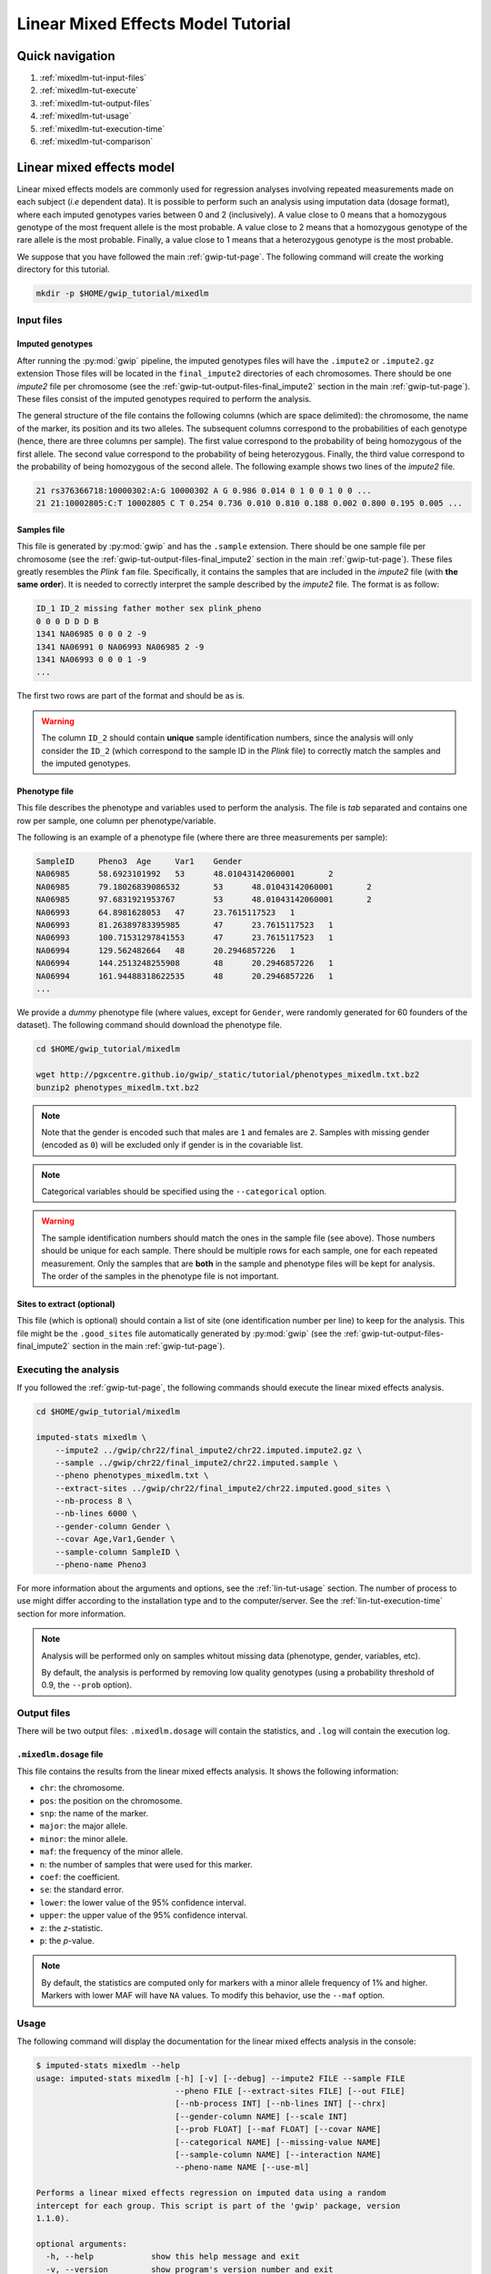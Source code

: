 Linear Mixed Effects Model Tutorial
====================================


Quick navigation
-----------------

1. :ref:`mixedlm-tut-input-files`
2. :ref:`mixedlm-tut-execute`
3. :ref:`mixedlm-tut-output-files`
4. :ref:`mixedlm-tut-usage`
5. :ref:`mixedlm-tut-execution-time`
6. :ref:`mixedlm-tut-comparison`


Linear mixed effects model
---------------------------

Linear mixed effects models are commonly used for regression analyses involving
repeated measurements made on each subject (*i.e* dependent data). It is
possible to perform such an analysis using imputation data (dosage format),
where each imputed genotypes varies between 0 and 2 (inclusively). A value
close to 0 means that a homozygous genotype of the most frequent allele is the
most probable. A value close to 2 means that a homozygous genotype of the rare
allele is the most probable. Finally, a value close to 1 means that a
heterozygous genotype is the most probable.

We suppose that you have followed the main :ref:`gwip-tut-page`. The following
command will create the working directory for this tutorial.

.. code-block:: bash

   mkdir -p $HOME/gwip_tutorial/mixedlm


.. _mixedlm-tut-input-files:

Input files
^^^^^^^^^^^^

Imputed genotypes
""""""""""""""""""

After running the :py:mod:`gwip` pipeline, the imputed genotypes files will
have the ``.impute2`` or ``.impute2.gz`` extension Those files will be located
in the ``final_impute2`` directories of each chromosomes. There should be one
*impute2* file per chromosome (see the
:ref:`gwip-tut-output-files-final_impute2` section in the main
:ref:`gwip-tut-page`). These files consist of the imputed genotypes required to
perform the analysis.

The general structure of the file contains the following columns (which are
space delimited): the chromosome, the name of the marker, its position and its
two alleles. The subsequent columns correspond to the probabilities of each
genotype (hence, there are three columns per sample). The first value
correspond to the probability of being homozygous of the first allele. The
second value correspond to the probability of being heterozygous. Finally, the
third value correspond to the probability of being homozygous of the second
allele. The following example shows two lines of the *impute2* file.

.. code-block:: text

    21 rs376366718:10000302:A:G 10000302 A G 0.986 0.014 0 1 0 0 1 0 0 ...
    21 21:10002805:C:T 10002805 C T 0.254 0.736 0.010 0.810 0.188 0.002 0.800 0.195 0.005 ...


Samples file
"""""""""""""

This file is generated by :py:mod:`gwip` and has the ``.sample`` extension.
There should be one sample file per chromosome (see the
:ref:`gwip-tut-output-files-final_impute2` section in the main
:ref:`gwip-tut-page`). These files greatly resembles the *Plink* ``fam`` file.
Specifically, it contains the samples that are included in the *impute2* file
(with **the same order**). It is needed to correctly interpret the sample
described by the *impute2* file. The format is as follow:

.. code-block:: text

   ID_1 ID_2 missing father mother sex plink_pheno
   0 0 0 D D D B
   1341 NA06985 0 0 0 2 -9
   1341 NA06991 0 NA06993 NA06985 2 -9
   1341 NA06993 0 0 0 1 -9
   ...

The first two rows are part of the format and should be as is.

.. warning::

   The column ``ID_2`` should contain **unique** sample identification numbers,
   since the analysis will only consider the ``ID_2`` (which correspond to the
   sample ID in the *Plink* file) to correctly match the samples and the
   imputed genotypes.


Phenotype file
"""""""""""""""

This file describes the phenotype and variables used to perform the analysis.
The file is *tab* separated and contains one row per sample, one column per
phenotype/variable.

The following is an example of a phenotype file (where there are three
measurements per sample):

.. code-block:: text

   SampleID	Pheno3	Age	Var1	Gender
   NA06985	58.6923101992	53	48.01043142060001	2
   NA06985	79.18026839086532	53	48.01043142060001	2
   NA06985	97.6831921953767	53	48.01043142060001	2
   NA06993	64.8981628053	47	23.7615117523	1
   NA06993	81.26389783395985	47	23.7615117523	1
   NA06993	100.71531297841553	47	23.7615117523	1
   NA06994	129.562482664	48	20.2946857226	1
   NA06994	144.2513248255908	48	20.2946857226	1
   NA06994	161.94488318622535	48	20.2946857226	1
   ...

We provide a *dummy* phenotype file (where values, except for ``Gender``, were
randomly generated for 60 founders of the dataset). The following command
should download the phenotype file.

.. code-block:: bash

   cd $HOME/gwip_tutorial/mixedlm

   wget http://pgxcentre.github.io/gwip/_static/tutorial/phenotypes_mixedlm.txt.bz2
   bunzip2 phenotypes_mixedlm.txt.bz2 

.. note::

   Note that the gender is encoded such that males are ``1`` and females are
   ``2``. Samples with missing gender (encoded as ``0``) will be excluded only
   if gender is in the covariable list.

.. note::

   Categorical variables should be specified using the ``--categorical``
   option.

.. warning::

   The sample identification numbers should match the ones in the sample file
   (see above). Those numbers should be unique for each sample. There should be
   multiple rows for each sample, one for each repeated measurement. Only the
   samples that are **both** in the sample and phenotype files will be kept for
   analysis. The order of the samples in the phenotype file is not important.


Sites to extract (optional)
""""""""""""""""""""""""""""

This file (which is optional) should contain a list of site (one identification
number per line) to keep for the analysis. This file might be the
``.good_sites`` file automatically generated by :py:mod:`gwip` (see the
:ref:`gwip-tut-output-files-final_impute2` section in the main
:ref:`gwip-tut-page`).


.. _mixedlm-tut-execute:

Executing the analysis
^^^^^^^^^^^^^^^^^^^^^^^

If you followed the :ref:`gwip-tut-page`, the following commands should execute
the linear mixed effects analysis.

.. code-block:: bash

   cd $HOME/gwip_tutorial/mixedlm

   imputed-stats mixedlm \
       --impute2 ../gwip/chr22/final_impute2/chr22.imputed.impute2.gz \
       --sample ../gwip/chr22/final_impute2/chr22.imputed.sample \
       --pheno phenotypes_mixedlm.txt \
       --extract-sites ../gwip/chr22/final_impute2/chr22.imputed.good_sites \
       --nb-process 8 \
       --nb-lines 6000 \
       --gender-column Gender \
       --covar Age,Var1,Gender \
       --sample-column SampleID \
       --pheno-name Pheno3

For more information about the arguments and options, see the
:ref:`lin-tut-usage` section. The number of process to use might differ
according to the installation type and to the computer/server. See the
:ref:`lin-tut-execution-time` section for more information.

.. note::

   Analysis will be performed only on samples whitout missing data (phenotype,
   gender, variables, etc).

   By default, the analysis is performed by removing low quality genotypes
   (using a probability threshold of 0.9, the ``--prob`` option).


.. _mixedlm-tut-output-files:

Output files
^^^^^^^^^^^^^

There will be two output files: ``.mixedlm.dosage`` will contain the statistics,
and ``.log`` will contain the execution log.


``.mixedlm.dosage`` file
""""""""""""""""""""""""

This file contains the results from the linear mixed effects analysis. It shows
the following information:

* ``chr``: the chromosome.
* ``pos``: the position on the chromosome.
* ``snp``: the name of the marker.
* ``major``: the major allele.
* ``minor``: the minor allele.
* ``maf``: the frequency of the minor allele.
* ``n``: the number of samples that were used for this marker.
* ``coef``: the coefficient.
* ``se``: the standard error.
* ``lower``: the lower value of the 95% confidence interval.
* ``upper``: the upper value of the 95% confidence interval.
* ``z``: the *z*-statistic.
* ``p``: the *p*-value.

.. note::

   By default, the statistics are computed only for markers with a minor allele
   frequency of 1% and higher. Markers with lower MAF will have ``NA`` values.
   To modify this behavior, use the ``--maf`` option.


.. _mixedlm-tut-usage:

Usage
^^^^^^

The following command will display the documentation for the linear mixed
effects analysis in the console:

.. code-block:: console

   $ imputed-stats mixedlm --help
   usage: imputed-stats mixedlm [-h] [-v] [--debug] --impute2 FILE --sample FILE
                                --pheno FILE [--extract-sites FILE] [--out FILE]
                                [--nb-process INT] [--nb-lines INT] [--chrx]
                                [--gender-column NAME] [--scale INT]
                                [--prob FLOAT] [--maf FLOAT] [--covar NAME]
                                [--categorical NAME] [--missing-value NAME]
                                [--sample-column NAME] [--interaction NAME]
                                --pheno-name NAME [--use-ml]

   Performs a linear mixed effects regression on imputed data using a random
   intercept for each group. This script is part of the 'gwip' package, version
   1.1.0).

   optional arguments:
     -h, --help            show this help message and exit
     -v, --version         show program's version number and exit
     --debug               set the logging level to debug

   Input Files:
     --impute2 FILE        The output from IMPUTE2.
     --sample FILE         The sample file (the order should be the same as in
                           the IMPUTE2 files).
     --pheno FILE          The file containing phenotypes and co variables.
     --extract-sites FILE  A list of sites to extract for analysis (optional).

   Output Options:
     --out FILE            The prefix for the output files. [imputed_stats]

   General Options:
     --nb-process INT      The number of process to use. [1]
     --nb-lines INT        The number of line to read at a time. [1000]
     --chrx                The analysis is performed for the non pseudo-autosomal
                           region of the chromosome X (male dosage will be
                           divided by 2 to get values [0, 0.5] instead of [0, 1])
                           (males are coded as 1 and option '--gender-column'
                           should be used).
     --gender-column NAME  The name of the gender column (use to exclude samples
                           with unknown gender (i.e. not 1, male, or 2, female).
                           If gender not available, use 'None'. [Gender]

   Dosage Options:
     --scale INT           Scale dosage so that values are in [0, n] (possible
                           values are 1 (no scaling) or 2). [2]
     --prob FLOAT          The minimal probability for which a genotype should be
                           considered. [>=0.9]
     --maf FLOAT           Minor allele frequency threshold for which marker will
                           be skipped. [<0.01]

   Phenotype Options:
     --covar NAME          The co variable names (in the phenotype file),
                           separated by coma.
     --categorical NAME    The name of the variables that are categorical (note
                           that the gender is always categorical). The variables
                           are separated by coma.
     --missing-value NAME  The missing value in the phenotype file.
     --sample-column NAME  The name of the sample ID column (in the phenotype
                           file). [sample_id]
     --interaction NAME    Add an interaction between the genotype and this
                           variable.

   Linear Mixed Effects Options:
     --pheno-name NAME     The phenotype.
     --use-ml              Fit the standard likelihood using maximum likelihood
                           (ML) estimation instead of REML (default is REML).


.. _mixedlm-tut-execution-time:

Execution time
^^^^^^^^^^^^^^^

The following figure shows the approximate execution time for different number
of processes (the ``--nb-process`` option) with different installation methods
(*pyvenv* in blue, versus *miniconda* in orange). This analysis was performed
on a computer with an *Intel(R) Core(TM) i7-3770 CPU @ 3.40GHz* (8 cores) and
16Go of RAM. The analysis contained the 195,473 imputed markers and 90 samples
from the previous command (where phenotypes were available for only 60 of the
samples). Each test was performed only one time (no repetition).

.. _mixedlm_exec_time:

.. figure:: ../_static/images/MixedLM_Walltime.png
    :align: center
    :width: 60%
    :alt: Linear mixed effects execution time vs number of processes.


.. _mixedlm-tut-comparison:

Results comparison
^^^^^^^^^^^^^^^^^^^

The linear mixed effects analysis results from :py:mod:`gwip` and *R* were
compared for validity. The following figure shows the comparison for, from left
to right, the coefficients, the standard errors and the *p*-values. The *x*
axis shows the results from :py:mod:`gwip`, and the *y* axis shows the results
for *R*. This comparison includes 163,670 "good" imputed markers, analyzed
for 60 samples (*i.e* results from this tutorial). Note that for this
comparison, the **probability threshold** (``--prob``) **was changed from 0.9
to 0** to *imitate* *R* analysis (see note below for more information).

.. figure:: ../_static/images/MixedLM_Diff_Prob0.png
   :align: center
   :width: 100%
   :alt: Linear mixed effects comparison between gwip and R (probability of 0)

.. note::

   The sign of the coefficients might be different when comparing
   :py:mod:`gwip` to *R*, since :py:mod:`gwip` computes the statistics on the
   rare allele, while *R* computes them on the second (alternative) allele. The
   alternative allele might not always be the rarest.

.. note::

   By default, :py:mod:`gwip` excludes samples with a maximum probability lower
   than 0.9 (the ``--prob`` option), while *R* keeps all the samples for the
   analysis. In order to get the same results as *R*, the analysis must be done
   with a probability threshold of 0 (*i.e.* ``--prob 0``, keeping all imputed
   genotypes including those with poor quality). This is what was done for the
   previous figure.

   The following figure shows the comparison between *R* and :py:mod:`gwip` for
   the same analysis, but using the default probability threshold of 0.9
   (excluding imputed genotypes with poor quality). Hence, 163,670 markers were
   compared.

   .. figure:: ../_static/images/MixedLM_Diff.png
      :align: center
      :width: 100%
      :alt: Linear mixed effects comparison between gwip and R

